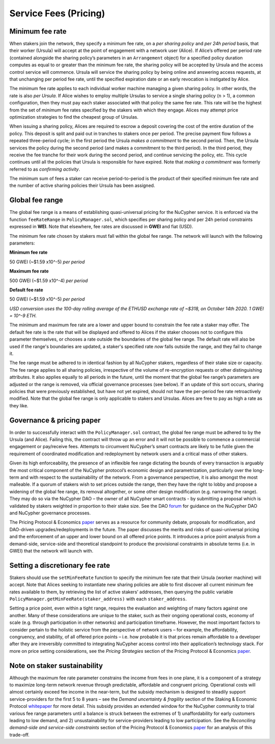 .. _service-fees:

Service Fees (Pricing)
======================

.. _paper: https://github.com/nucypher/whitepaper/blob/master/economics/pricing_protocol/NuCypher_Network__Pricing_Protocol_Economics.pdf
.. _forum: https://dao.nucypher.com/t/welcome-to-the-dao-forum/29
.. _whitepaper: https://github.com/nucypher/whitepaper/blob/master/economics/staking_protocol/NuCypher_Staking_Protocol_Economics.pdf

Minimum fee rate
----------------

When stakers join the network, they specify a minimum fee rate, on a *per sharing policy* and *per 24h period* basis, that their worker (Ursula) will accept at the point of engagement with a network user (Alice). If Alice’s offered per period rate (contained alongside the sharing policy’s parameters in an ``Arrangement`` object) for a specified policy duration computes as equal to or greater than the minimum fee rate, the sharing policy will be accepted by Ursula and the access control service will commence. Ursula will service the sharing policy by being online and answering access requests, at that unchanging per period fee rate, until the specified expiration date or an early revocation is instigated by Alice.

The minimum fee rate applies to each individual worker machine managing a given sharing policy. In other words, the rate is also *per Ursula*. If Alice wishes to employ multiple Ursulas to service a single sharing policy (``n`` > 1), a common configuration, then they must pay each staker associated with that policy the same fee rate. This rate will be the highest from the set of *minimum* fee rates specified by the stakers with which they engage. Alices may attempt price optimization strategies to find the cheapest group of Ursulas.

When issuing a sharing policy, Alices are required to escrow a deposit covering the cost of the entire duration of the policy. This deposit is split and paid out in tranches to stakers once per period. The precise payment flow follows a repeated three-period cycle; in the first period the Ursula *makes a commitment* to the second period. Then, the Ursula services the policy during the second period (and makes a commitment to the third period). In the third period, they receive the fee tranche for their work during the second period, and continue servicing the policy, etc. This cycle continues until all the policies that Ursula is responsible for have expired. Note that *making a commitment* was formerly referred to as *confirming activity*.

The minimum sum of fees a staker can receive period-to-period is the product of their specified minimum fee rate and the number of active sharing policies their Ursula has been assigned.


Global fee range
----------------

The global fee range is a means of establishing quasi-universal pricing for the NuCypher service. It is enforced via the function ``feeRateRange`` in ``PolicyManager.sol``, which specifies per sharing policy and per 24h period constraints expressed in **WEI**. Note that elsewhere, fee rates are discussed in **GWEI** and fiat (USD).

The minimum fee rate chosen by stakers must fall within the global fee range. The network will launch with the following parameters:

**Minimum fee rate**

50 GWEI (~$1.59 x10^-5) *per period*

**Maximum fee rate**

500 GWEI (~$1.59 x10^-4) *per period*

**Default fee rate**

50 GWEI (~$1.59 x10^-5) *per period*

*USD conversion uses the 100-day rolling average of the ETHUSD exchange rate of ~$318, on October 14th 2020. 1 GWEI = 10^-9 ETH.*

The minimum and maximum fee rate are a lower and upper bound to constrain the fee rate a staker may offer. The default fee rate is the rate that will be displayed and offered to Alices if the staker chooses not to configure this parameter themselves, or chooses a rate outside the boundaries of the global fee range. The default rate will also be used if the range's boundaries are updated, a staker's specified rate *now* falls outside the range, and they fail to change it.

The fee range must be adhered to in identical fashion by all NuCypher stakers, regardless of their stake size or capacity. The fee range applies to all sharing policies, irrespective of the volume of re-encryption requests or other distinguishing attributes. It also applies equally to all periods in the future, until the moment that the global fee range’s parameters are adjusted or the range is removed, via official governance processes (see below). If an update of this sort occurs, sharing policies that were previously established, but have not yet expired, should not have the per-period fee rate retroactively modified. Note that the global fee range is only applicable to stakers and Ursulas. Alices are free to pay as high a rate as they like.


Governance & pricing paper
---------------------------------------

In order to successfully interact with the ``PolicyManager.sol`` contract, the global fee range must be adhered to by the Ursula (and Alice). Failing this, the contract will throw up an error and it will not be possible to commence a commercial engagement or pay/receive fees. Attempts to circumvent NuCypher’s smart contracts are likely to be futile given the requirement of coordinated modification and redeployment by network users and a critical mass of other stakers.

Given its high enforceability, the presence of an inflexible fee range dictating the bounds of every transaction is arguably the most critical component of the NuCypher protocol’s economic design and parametrization, particularly over the long-term and with respect to the sustainability of the network. From a governance perspective, it is also amongst the most malleable. If a quorum of stakers wish to set prices outside the range, then they have the right to lobby and propose a widening of the global fee range, its removal altogether, or some other design modification (e.g. narrowing the range). They may do so via the NuCypher DAO – the owner of all NuCypher smart contracts -  by submitting a proposal which is validated by stakers weighted in proportion to their stake size. See the DAO forum_ for guidance on the NuCypher DAO and NuCypher governance processes.

The Pricing Protocol & Economics paper_ serves as a resource for community debate, proposals for modification, and DAO-driven upgrades/redeployments in the future. The paper discusses the merits and risks of quasi-universal pricing and the enforcement of an upper and lower bound on all offered price points. It introduces a price point analysis from a demand-side, service-side and theoretical standpoint to produce the provisional constraints in absolute terms (i.e. in GWEI) that the network will launch with.


Setting a discretionary fee rate
--------------------------------

Stakers should use the ``setMinFeeRate`` function to specify the minimum fee rate that their Ursula (worker machine) will accept. Note that Alices seeking to instantiate new sharing policies are able to first discover all current minimum fee rates available to them, by retrieving the list of active stakers’ addresses, then querying the public variable ``PolicyManager.getMinFeeRate(staker_address)`` with each ``staker_address``.

Setting a price point, even within a tight range, requires the evaluation and weighting of many factors against one another. Many of these considerations are unique to the staker, such as their ongoing operational costs, economy of scale (e.g. through participation in other networks) and participation timeframe. However, the most important factors to consider pertain to the holistic service from the perspective of network users – for example, the affordability, congruency, and stability, of all offered price points – i.e. how probable it is that prices remain affordable to a developer after they are irreversibly committed to integrating NuCypher access control into their application’s technology stack. For more on price setting considerations, see the *Pricing Strategies* section of the Pricing Protocol & Economics paper_.


Note on staker sustainability
-----------------------------

Although the maximum fee rate parameter constrains the income from fees in one plane, it is a component of a strategy to maximize long-term network revenue through predictable, affordable and congruent pricing. Operational costs will almost certainly exceed fee income in the near-term, but the subsidy mechanism is designed to steadily support service-providers for the first 5 to 8 years – see the *Demand uncertainty & fragility* section of the Staking & Economic Protocol whitepaper_ for more detail. This subsidy provides an extended window for the NuCypher community to trial various fee range parameters until a balance is struck between the extremes of 1) unaffordability for early customers leading to low demand, and 2) unsustainability for service-providers leading to low participation. See the *Reconciling demand-side and service-side constraints* section of the Pricing Protocol & Economics paper_ for an analysis of this trade-off.
